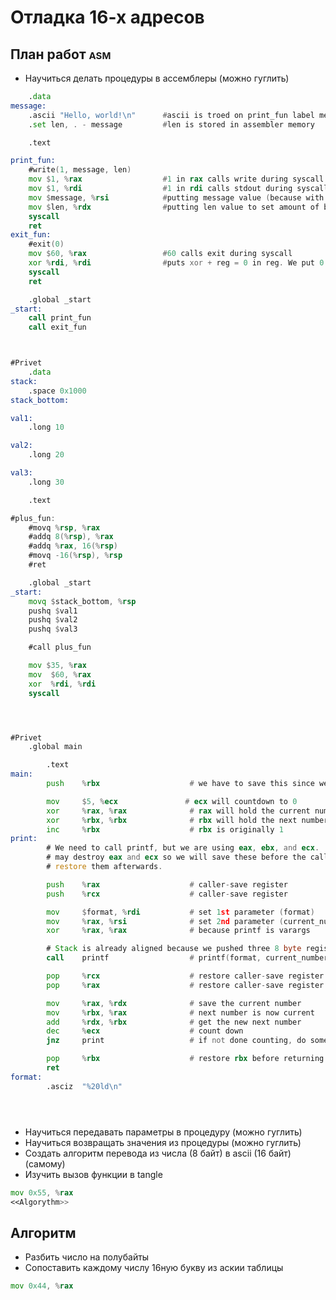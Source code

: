 #+STARTUP: showall indent highstars

* Отладка 16-х адресов

** План работ                                                          :asm:
- Научиться делать процедуры в ассемблеры (можно гуглить)

#+NAME:Proc-example
#+BEGIN_SRC asm :tangle proc-test.s :noweb yes
     .data
 message:
     .ascii "Hello, world!\n"      #ascii is troed on print_fun label memory location
     .set len, . - message         #len is stored in assembler memory

     .text

 print_fun:
     #write(1, message, len)
     mov $1, %rax                  #1 in rax calls write during syscall
     mov $1, %rdi                  #1 in rdi calls stdout during syscall
     mov $message, %rsi            #putting message value (because with $) text inside rsi to write it
     mov $len, %rdx                #putting len value to set amount of bytes to print
     syscall
     ret
 exit_fun:
     #exit(0)
     mov $60, %rax                 #60 calls exit during syscall
     xor %rdi, %rdi                #puts xor + reg = 0 in reg. We put 0 inside rdi this way
     syscall
     ret

     .global _start
 _start:
     call print_fun
     call exit_fun



#+END_SRC

#+NAME:Proc-example-1
#+BEGIN_SRC asm :tangle proc-test-1.s :noweb yes
#Privet
    .data
stack:
    .space 0x1000
stack_bottom:

val1:
    .long 10

val2:
    .long 20

val3:
    .long 30

    .text

#plus_fun:
    #movq %rsp, %rax
    #addq 8(%rsp), %rax
    #addq %rax, 16(%rsp)
    #movq -16(%rsp), %rsp
    #ret

    .global _start
_start:
    movq $stack_bottom, %rsp
    pushq $val1
    pushq $val2
    pushq $val3

    #call plus_fun

    mov $35, %rax
    mov  $60, %rax
    xor  %rdi, %rdi
    syscall




#+END_SRC

#+NAME:Proc-clang-attempt
#+BEGIN_SRC asm :tangle proc-c.s :noweb yes
#Privet
    .global main

        .text
main:
        push    %rbx                    # we have to save this since we use it

        mov     $5, %ecx               # ecx will countdown to 0
        xor     %rax, %rax              # rax will hold the current number
        xor     %rbx, %rbx              # rbx will hold the next number
        inc     %rbx                    # rbx is originally 1
print:
        # We need to call printf, but we are using eax, ebx, and ecx.  printf
        # may destroy eax and ecx so we will save these before the call and
        # restore them afterwards.

        push    %rax                    # caller-save register
        push    %rcx                    # caller-save register

        mov     $format, %rdi           # set 1st parameter (format)
        mov     %rax, %rsi              # set 2nd parameter (current_number)
        xor     %rax, %rax              # because printf is varargs

        # Stack is already aligned because we pushed three 8 byte registers
        call    printf                  # printf(format, current_number)

        pop     %rcx                    # restore caller-save register
        pop     %rax                    # restore caller-save register

        mov     %rax, %rdx              # save the current number
        mov     %rbx, %rax              # next number is now current
        add     %rdx, %rbx              # get the new next number
        dec     %ecx                    # count down
        jnz     print                   # if not done counting, do some more

        pop     %rbx                    # restore rbx before returning
        ret
format:
        .asciz  "%20ld\n"




#+END_SRC

- Научиться передавать параметры в процедуру (можно гуглить)
- Научиться возвращать значения из процедуры (можно гуглить)
- Создать алгоритм перевода из числа (8 байт) в ascii (16 байт) (самому)
- Изучить вызов функции в tangle

#+NAME:Program
#+BEGIN_SRC asm :tangle aaa.asm :noweb yes
  mov 0x55, %rax
  <<Algorythm>>
#+END_SRC

** Алгоритм
- Разбить число на полубайты
- Сопоставить каждому числу 16ную букву из аскии таблицы


#+NAME:Algorythm
#+BEGIN_SRC asm
  mov 0x44, %rax
#+END_SRC
